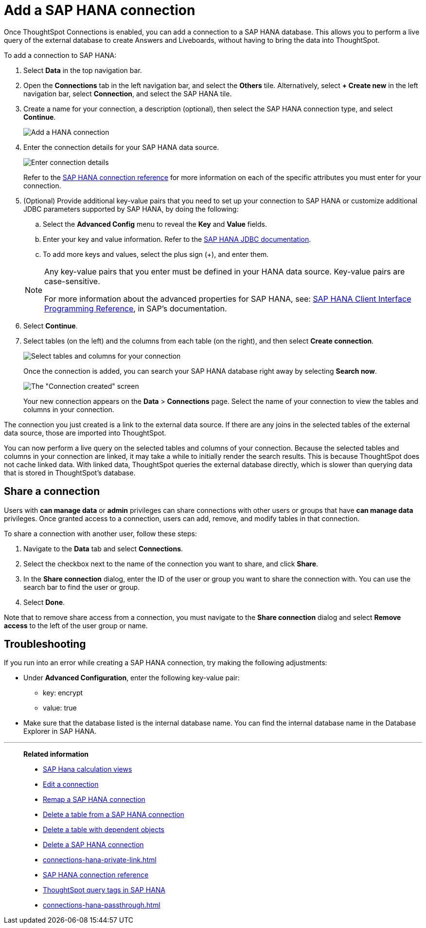 = Add a {connection} connection
:last_updated: 11/05/2021
:linkattrs:
:page-layout: default-cloud
:page-aliases: /admin/ts-cloud/ts-cloud-embrace-hana-add-connection.adoc
:experimental:
:connection: SAP HANA
:description: Learn how to add a connection to SAP HANA.


Once ThoughtSpot Connections is enabled, you can add a connection to a {connection} database.
This allows you to perform a live query of the external database to create Answers and Liveboards, without having to bring the data into ThoughtSpot.

To add a connection to {connection}:

. Select *Data* in the top navigation bar.
. Open the *Connections* tab in the left navigation bar, and select the *Others* tile. Alternatively, select *+ Create new* in the left navigation bar, select *Connection*, and select the {connection} tile.
. Create a name for your connection, a description (optional), then select the {connection} connection type, and select *Continue*.
+
image::HANA-connectiontype.png[Add a HANA connection]

. Enter the connection details for your {connection} data source.
+
image::HANA-connectiondetails.png[Enter connection details]

+
Refer to the xref:connections-hana-reference.adoc[{connection} connection reference] for more information on each of the specific attributes you must enter for your connection.

. (Optional) Provide additional key-value pairs that you need to set up your connection to {connection} or customize additional JDBC parameters supported by {connection}, by doing the following:
 .. Select the *Advanced Config* menu to reveal the *Key* and *Value* fields.
 .. Enter your key and value information. Refer to the https://help.sap.com/docs/SAP_HANA_PLATFORM/0eec0d68141541d1b07893a39944924e/109397c2206a4ab2a5386d494f4cf75e.html?version=2.0.03[SAP HANA JDBC documentation^].
 .. To add more keys and values, select the plus sign (+), and enter them.

+
[NOTE]
====
Any key-value pairs that you enter must be defined in your HANA data source.
Key-value pairs are case-sensitive.

For more information about the advanced properties for {connection}, see: https://help.sap.com/viewer/0eec0d68141541d1b07893a39944924e/2.0.03/en-US/109397c2206a4ab2a5386d494f4cf75e.html[{connection} Client Interface Programming Reference^], in SAP's documentation.
====

. Select *Continue*.
. Select tables (on the left) and the columns from each table (on the right), and then select *Create connection*.
+
image::teradata-selecttables.png[Select tables and columns for your connection]
+
Once the connection is added, you can search your SAP HANA database right away by selecting *Search now*.
+
image::HANA-connectioncreated.png[The "Connection created" screen]
+
Your new connection appears on the *Data* > *Connections* page.
Select the name of your connection to view the tables and columns in your connection.

The connection you just created is a link to the external data source.
If there are any joins in the selected tables of the external data source, those are imported into ThoughtSpot.

You can now perform a live query on the selected tables and columns of your connection.
Because the selected tables and columns in your connection are linked, it may take a while to initially render the search results.
This is because ThoughtSpot does not cache linked data.
With linked data, ThoughtSpot queries the external database directly, which is slower than querying data that is stored in ThoughtSpot's database.

== Share a connection

Users with *can manage data* or *admin* privileges can share connections with other users or groups that have *can manage data* privileges. Once granted access to a connection, users can add, remove, and modify tables in that connection.

To share a connection with another user, follow these steps:

. Navigate to the *Data* tab and select *Connections*.

. Select the checkbox next to the name of the connection you want to share, and click *Share*.

. In the *Share connection* dialog, enter the ID of the user or group you want to share the connection with. You can use the search bar to find the user or group.

. Select *Done*.

Note that to remove share access from a connection, you must navigate to the *Share connection* dialog and select *Remove access* to the left of the user group or name.

== Troubleshooting

If you run into an error while creating a {connection} connection, try making the following adjustments:

* Under *Advanced Configuration*, enter the following key-value pair:
** key: encrypt
** value: true

* Make sure that the database listed is the internal database name. You can find the internal database name in the Database Explorer in SAP HANA.

'''
> **Related information**
>
> * link:https://help.sap.com/docs/SAP_HANA_PLATFORM/fc5ace7a367c434190a8047881f92ed8/d60ad1f0bb571014af49c9db1740d68c.html?q=parameter[SAP Hana calculation views]
> * xref:connections-hana-edit.adoc[Edit a connection]
> * xref:connections-hana-remap.adoc[Remap a {connection} connection]
> * xref:connections-hana-delete-table.adoc[Delete a table from a {connection} connection]
> * xref:connections-hana-delete-table-dependencies.adoc[Delete a table with dependent objects]
> * xref:connections-hana-delete.adoc[Delete a {connection} connection]
> * xref:connections-hana-private-link.adoc[]
> * xref:connections-hana-reference.adoc[{connection} connection reference]
> * xref:connections-query-tags.adoc#tag-saphana[ThoughtSpot query tags in SAP HANA]
> * xref:connections-hana-passthrough.adoc[]